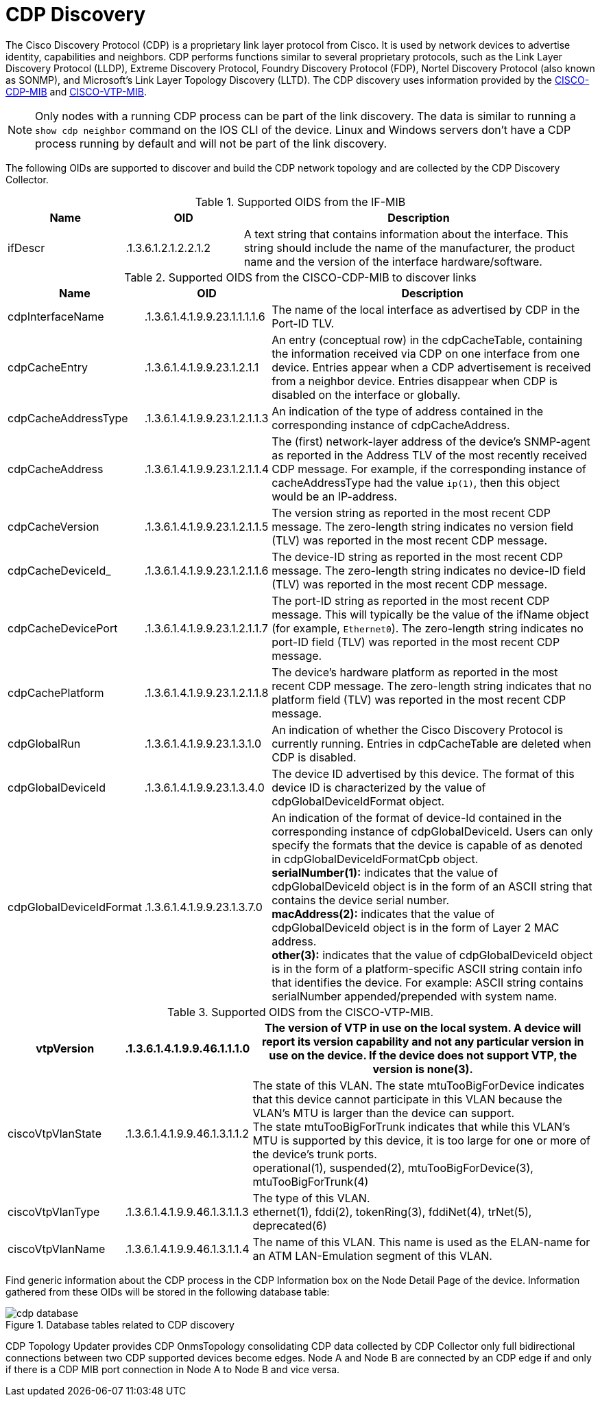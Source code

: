 
= CDP Discovery

The Cisco Discovery Protocol (CDP) is a proprietary link layer protocol from Cisco.
It is used by network devices to advertise identity, capabilities and neighbors.
CDP performs functions similar to several proprietary protocols, such as the Link Layer Discovery Protocol (LLDP), Extreme Discovery Protocol, Foundry Discovery Protocol (FDP), Nortel Discovery Protocol (also known as SONMP), and Microsoft's Link Layer Topology Discovery (LLTD).
The CDP discovery uses information provided by the http://www.circitor.fr/Mibs/Html/C/CISCO-CDP-MIB.php[CISCO-CDP-MIB] and link:http://www.circitor.fr/Mibs/Html/C/CISCO-VTP-MIB.php[CISCO-VTP-MIB].

NOTE: Only nodes with a running CDP process can be part of the link discovery.
      The data is similar to running a `show cdp neighbor` command on the IOS CLI of the device.
      Linux and Windows servers don't have a CDP process running by default and will not be part of the link discovery.

The following OIDs are supported to discover and build the CDP network topology and are collected by the CDP Discovery Collector.

.Supported OIDS from the IF-MIB
[options="header"]
[cols="1,1,3"]
|===
| Name                      | OID                             | Description
| ifDescr                 | .1.3.6.1.2.1.2.2.1.2          | A text string that contains information about the interface.
                                                                This string should include the name of the manufacturer, the product name and the version of the interface hardware/software.
|===

.Supported OIDS from the CISCO-CDP-MIB to discover links
[options="header"]
[cols="1,1,3"]
|===
| Name                      | OID                             | Description
| cdpInterfaceName        | .1.3.6.1.4.1.9.9.23.1.1.1.1.6 | The name of the local interface as advertised by CDP in the Port-ID TLV.
| cdpCacheEntry           | .1.3.6.1.4.1.9.9.23.1.2.1.1   | An entry (conceptual row) in the cdpCacheTable, containing the information received via CDP on one interface from one device.
                                                                Entries appear when a CDP advertisement is received from a neighbor device.
                                                                Entries disappear when CDP is disabled on the interface or globally.
| cdpCacheAddressType     | .1.3.6.1.4.1.9.9.23.1.2.1.1.3 | An indication of the type of address contained in the corresponding instance of cdpCacheAddress.
| cdpCacheAddress         | .1.3.6.1.4.1.9.9.23.1.2.1.1.4 | The (first) network-layer address of the device's SNMP-agent as reported in the Address TLV of the most recently received CDP message.
                                                                For example, if the corresponding instance of cacheAddressType had the value `ip(1)`, then this object would be an IP-address.
| cdpCacheVersion         | .1.3.6.1.4.1.9.9.23.1.2.1.1.5 | The version string as reported in the most recent CDP message.
                                                                The zero-length string indicates no version field (TLV) was reported in the most recent CDP message.
| cdpCacheDeviceId_       | .1.3.6.1.4.1.9.9.23.1.2.1.1.6 | The device-ID string as reported in the most recent CDP message.
                                                                The zero-length string indicates no device-ID field (TLV) was reported in the most recent CDP message.
| cdpCacheDevicePort      | .1.3.6.1.4.1.9.9.23.1.2.1.1.7 | The port-ID string as reported in the most recent CDP message.
                                                                This will typically be the value of the ifName object (for example, `Ethernet0`).
                                                                The zero-length string indicates no port-ID field (TLV) was reported in the most recent CDP message.
| cdpCachePlatform        | .1.3.6.1.4.1.9.9.23.1.2.1.1.8 | The device's hardware platform as reported in the most recent CDP message.
                                                                The zero-length string indicates that no platform field (TLV) was reported in the most recent CDP message.
| cdpGlobalRun            | .1.3.6.1.4.1.9.9.23.1.3.1.0   | An indication of whether the Cisco Discovery Protocol is currently running.
                                                                Entries in cdpCacheTable are deleted when CDP is disabled.
| cdpGlobalDeviceId       | .1.3.6.1.4.1.9.9.23.1.3.4.0   | The device ID advertised by this device.
                                                                The format of this device ID is characterized by the value of cdpGlobalDeviceIdFormat object.
| cdpGlobalDeviceIdFormat | .1.3.6.1.4.1.9.9.23.1.3.7.0   | An indication of the format of device-Id contained in the corresponding instance of cdpGlobalDeviceId.
                                                                Users can only specify the formats that the device is capable of as denoted in cdpGlobalDeviceIdFormatCpb object. +
                                                                *serialNumber(1):* indicates that the value of cdpGlobalDeviceId object is in the form of an ASCII string that contains the device serial number. +
                                                                *macAddress(2):* indicates that the value of cdpGlobalDeviceId object is in the form of Layer 2 MAC address. +
                                                                *other(3):* indicates that the value of cdpGlobalDeviceId object is in the form of a platform-specific ASCII string contain info that identifies the device.
                                                                For example: ASCII string contains serialNumber appended/prepended with system name.
|===

.Supported OIDS from the CISCO-VTP-MIB.
[options="header"]
[cols="1,1,3"]
|===
| vtpVersion              | .1.3.6.1.4.1.9.9.46.1.1.1.0   | The version of VTP in use on the local system.
                                                                A device will report its version capability and not any particular version in use on the device.
                                                                If the device does not support VTP, the version is none(3).
| ciscoVtpVlanState       | .1.3.6.1.4.1.9.9.46.1.3.1.1.2 | The state of this VLAN.
                                                                The state mtuTooBigForDevice indicates that this device cannot participate in this VLAN because the VLAN's MTU is larger than the device can support. +
                                                                The state mtuTooBigForTrunk indicates that while this VLAN's MTU is supported by this device, it is too large for one or more of the device's trunk ports. +
                                                                operational(1), suspended(2), mtuTooBigForDevice(3), mtuTooBigForTrunk(4)
| ciscoVtpVlanType        | .1.3.6.1.4.1.9.9.46.1.3.1.1.3 | The type of this VLAN. +
                                                                ethernet(1), fddi(2), tokenRing(3), fddiNet(4), trNet(5), deprecated(6)
| ciscoVtpVlanName        | .1.3.6.1.4.1.9.9.46.1.3.1.1.4 | The name of this VLAN.
                                                                This name is used as the ELAN-name for an ATM LAN-Emulation segment of this VLAN.
|===

Find generic information about the CDP process in the CDP Information box on the Node Detail Page of the device.
Information gathered from these OIDs will be stored in the following database table:

.Database tables related to CDP discovery
image::enlinkd/cdp-database.png[]

CDP Topology Updater provides CDP OnmsTopology consolidating CDP data collected by CDP Collector only full bidirectional connections between two CDP supported devices become edges.
Node A and Node B are connected by an CDP edge if and only if there is a CDP MIB port connection in Node A to Node B and vice versa.
